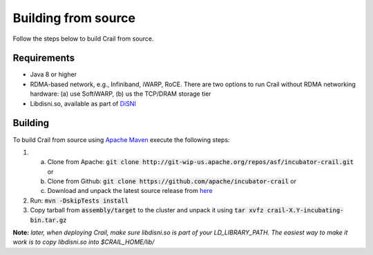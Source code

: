 .. Licensed under the Apache License, Version 2.0 (the "License"); you may not
.. use this file except in compliance with the License. You may obtain a copy of
.. the License at
..
..   http://www.apache.org/licenses/LICENSE-2.0
..
.. Unless required by applicable law or agreed to in writing, software
.. distributed under the License is distributed on an "AS IS" BASIS, WITHOUT
.. WARRANTIES OR CONDITIONS OF ANY KIND, either express or implied. See the
.. License for the specific language governing permissions and limitations under
.. the License.

Building from source
====================

Follow the steps below to build Crail from source.

Requirements
------------

* Java 8 or higher
* RDMA-based network, e.g., Infiniband, iWARP, RoCE. There are two options to run Crail without RDMA networking hardware: (a) use SoftiWARP, (b) us the TCP/DRAM storage tier
* Libdisni.so, available as part of `DiSNI <https://github.com/zrlio/disni>`_

Building
--------

To build Crail from source using `Apache Maven <http://maven.apache.org>`_ execute the following steps:

1. (a) Clone from Apache: :code:`git clone http://git-wip-us.apache.org/repos/asf/incubator-crail.git` or
   (b) Clone from Github: :code:`git clone https://github.com/apache/incubator-crail` or
   (c) Download and unpack the latest source release from `here <http://crail.apache.org/download>`_
2. Run: :code:`mvn -DskipTests install`
3. Copy tarball from :code:`assembly/target` to the cluster and unpack it using :code:`tar xvfz crail-X.Y-incubating-bin.tar.gz`

**Note:** *later, when deploying Crail, make sure libdisni.so is part of your LD_LIBRARY_PATH. The easiest way to make it work is to copy libdisni.so into $CRAIL_HOME/lib/*
